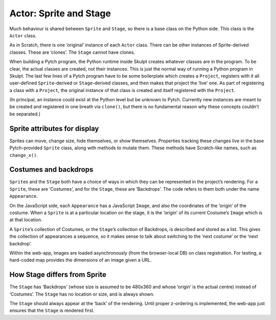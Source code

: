 Actor: Sprite and Stage
-----------------------

Much behaviour is shared between ``Sprite`` and ``Stage``, so there is a
base class on the Python side. This class is the ``Actor`` class.

As in Scratch, there is one ‘original’ instance of each ``Actor`` class.
There can be other instances of Sprite-derived classes. These are
‘clones’. The ``Stage`` cannot have clones.

When building a Pytch program, the Python runtime inside Skulpt creates
whatever classes are in the program. To be clear, the actual classes are
created, not their instances. This is just the normal way of running a
Python program in Skulpt. The last few lines of a Pytch program have to
be some boilerplate which creates a ``Project``, registers with it all
user-defined ``Sprite``-derived or ``Stage``-derived classes, and then
makes that project the ‘live’ one. As part of registering a class with a
``Project``, the original instance of that class is created and itself
registered with the ``Project``.

(In principal, an instance could exist at the Python level but be
unknown to Pytch. Currently new instances are meant to be created and
registered in one breath via ``clone()``, but there is no fundamental
reason why these concepts couldn’t be separated.)

Sprite attributes for display
~~~~~~~~~~~~~~~~~~~~~~~~~~~~~

Sprites can move, change size, hide themselves, or show themselves.
Properties tracking these changes live in the base Pytch-provided
``Sprite`` class, along with methods to mutate them. These methods have
Scratch-like names, such as ``change_x()``.

Costumes and backdrops
~~~~~~~~~~~~~~~~~~~~~~

``Sprite``\ s and the ``Stage`` both have a choice of ways in which they
can be represented in the project’s rendering. For a ``Sprite``, these
are ‘Costumes’, and for the ``Stage``, these are ‘Backdrops’. The code
refers to them both under the name ``Appearance``.

On the JavaScript side, each ``Appearance`` has a JavaScript ``Image``,
and also the coordinates of the ‘origin’ of the costume. When a
``Sprite`` is at a particular location on the stage, it is the ‘origin’
of its current Costume’s ``Image`` which is at that location.

A ``Sprite``\ ’s collection of Costumes, or the ``Stage``\ ’s collection
of Backdrops, is described and stored as a list. This gives the
collection of appearances a sequence, so it makes sense to talk about
switching to the ‘next costume’ or the ‘next backdrop’.

Within the web-app, images are loaded asynchronously (from the
browser-local DB) on class registration. For testing, a hard-coded map
provides the dimensions of an image given a URL.



How Stage differs from Sprite
~~~~~~~~~~~~~~~~~~~~~~~~~~~~~

The ``Stage`` has ‘Backdrops’ (whose size is assumed to be 480x360 and
whose ‘origin’ is the actual centre) instead of ‘Costumes’. The
``Stage`` has no location or size, and is always shown.

The ``Stage`` should always appear at the ‘back’ of the rendering. Until
proper z-ordering is implemented, the web-app just ensures that the
``Stage`` is rendered first.
